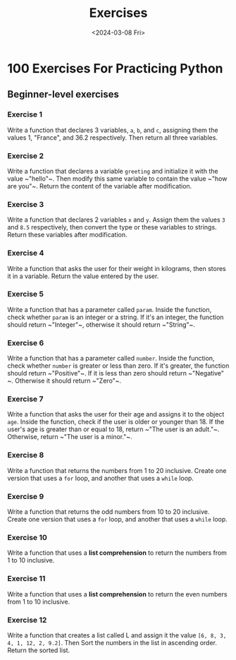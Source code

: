 #+title: Exercises
#+date: <2024-03-08 Fri>
#+PROPERTY: header-args :exports code

* 100 Exercises For Practicing Python
** Beginner-level exercises
*** Exercise 1
Write a function that declares 3 variables, ~a~, ~b~, and ~c~, assigning them the values 1, "France", and 36.2 respectively. Then return all three variables.
*** Exercise 2
Write a function that declares a variable ~greeting~ and initialize it with the value ~​"hello"​~. Then modify this same variable to contain the value ~​"how are you"​~. Return the content of the variable after modification.
*** Exercise 3
Write a function that declares 2 variables ~x~ and ~y~. Assign them the values ~3~ and ~8.5~ respectively, then convert the type or these variables to strings. Return these variables after modification.
*** Exercise 4
Write a function that asks the user for their weight in kilograms, then stores it in a variable. Return the value entered by the user.
*** Exercise 5
Write a function that has a parameter called ~param~. Inside the function, check whether ~param~ is an integer or a string. If it's an integer, the function should return ~​"Integer"​~, otherwise it should return ~​"String"​~.
*** Exercise 6
Write a function that has a parameter called ~number~. Inside the function, check whether ~number~ is greater or less than zero. If it's greater, the function should return ~​"Positive"​~. If it is less than zero should return ~​"Negative"​~. Otherwise it should return ~​"Zero"​~.
*** Exercise 7
Write a function that asks the user for their age and assigns it to the object ~age~. Inside the function, check if the user is older or younger than 18. If the user's age is greater than or equal to 18, return ~​"The user is an adult."​~. Otherwise, return ~​"The user is a minor."​~.
*** Exercise 8
Write a function that returns the numbers from 1 to 20 inclusive. Create one version that uses a ~for~ loop, and another that uses a ~while~ loop.
*** Exercise 9
Write a function that returns the odd numbers from 10 to 20 inclusive. Create one version that uses a ~for~ loop, and another that uses a ~while~ loop.
*** Exercise 10
Write a function that uses a *list comprehension* to return the numbers from 1 to 10 inclusive.
*** Exercise 11
Write a function that uses a *list comprehension* to return the even numbers from 1 to 10 inclusive.
*** Exercise 12
Write a function that creates a list called L and assign it the value ~[6, 8, 3, 4, 1, 12, 2, 9.2]~. Then Sort the numbers in the list in ascending order. Return the sorted list.

